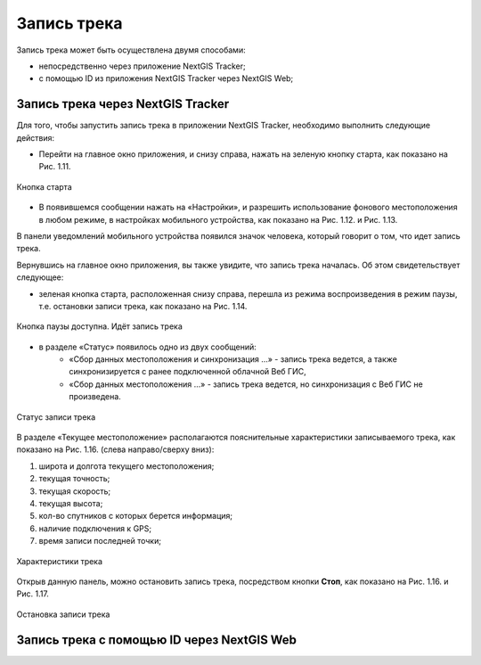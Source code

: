 Запись трека
=============
  
Запись трека может быть осуществлена двумя способами:

* непосредственно через приложение NextGIS Tracker;
* с помощью ID из приложения NextGIS Tracker через NextGIS Web;

.. _ngtr_record_tracker:

Запись трека через NextGIS Tracker
------------------------------------------

Для того, чтобы запустить запись трека в приложении NextGIS Tracker, необходимо выполнить следующие действия:

* Перейти на главное окно приложения, и снизу справа, нажать на зеленую кнопку старта, как показано на Рис. 1.11.

.. figure:: _static/_.png
   :name: 
   :align: center
   :width: 12cm

   Кнопка старта

* В появившемся сообщении нажать на «Настройки», и разрешить использование фонового местоположения в любом режиме, в настройках мобильного устройства, как показано на Рис. 1.12. и Рис. 1.13.

В панели уведомлений мобильного устройства появился значок человека, который говорит о том, что идет запись трека.

Вернувшись на главное окно приложения, вы также увидите, что запись трека началась. Об этом свидетельствует следующее:

* зеленая кнопка старта, расположенная снизу справа, перешла из режима воспроизведения в режим паузы, т.е. остановки записи трека, как показано на Рис. 1.14.

.. figure:: _static/_.png
   :name: 
   :align: center
   :width: 12cm

   Кнопка паузы доступна. Идёт запись трека

* в разделе «Статус» появилось одно из двух сообщений: 
    * «Сбор данных местоположения  и синхронизация ...» - запись трека ведется, а также синхронизируется с ранее подключенной облачной Веб ГИС,
    * «Сбор данных местоположения ...» - запись трека ведется, но синхронизация с Веб ГИС не произведена.

.. figure:: _static/_.png
   :name: 
   :align: center
   :width: 12cm

   Статус записи трека

В разделе «Текущее местоположение» располагаются пояснительные характеристики записываемого трека, как показано на Рис. 1.16. (слева направо/сверху вниз):

#. широта и долгота текущего местоположения;
#. текущая точность;
#. текущая скорость;
#. текущая высота;
#. кол-во спутников с которых берется информация;
#. наличие подключения к GPS;
#. время записи последней точки;

.. figure:: _static/_.png
   :name: 
   :align: center
   :width: 12cm

   Характеристики трека

Открыв данную панель, можно остановить запись трека, посредством кнопки **Стоп**, как показано на Рис. 1.16. и Рис. 1.17.

.. figure:: _static/_.png
   :name: 
   :align: center
   :width: 12cm

   Остановка записи трека

.. _ngtr_record_id:

Запись трека с помощью ID через NextGIS Web
-----------------------------------------------------
